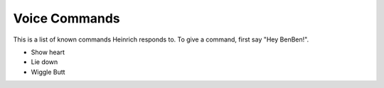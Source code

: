 Voice Commands
===============

This is a list of known commands Heinrich responds to. To give a command, first say "Hey BenBen!".

* Show heart
* Lie down
* Wiggle Butt